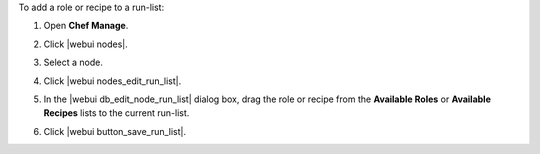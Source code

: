 .. This is an included how-to. 


To add a role or recipe to a run-list:

#. Open **Chef Manage**.
#. Click |webui nodes|.
#. Select a node.
#. Click |webui nodes_edit_run_list|.
#. In the |webui db_edit_node_run_list| dialog box, drag the role or recipe from the **Available Roles** or **Available Recipes** lists to the current run-list.

   .. image:: ../../images/step_manage_webui_node_run_list_add_role_or_recipe.png

#. Click |webui button_save_run_list|.